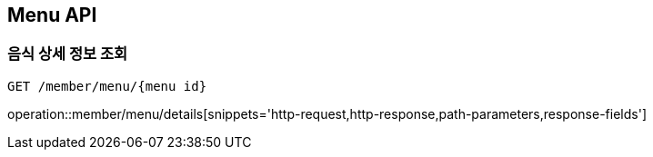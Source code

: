 [[Menu-API]]
== Menu API

[[Menu]]
=== 음식 상세 정보 조회
`GET /member/menu/{menu id}`

operation::member/menu/details[snippets='http-request,http-response,path-parameters,response-fields']
